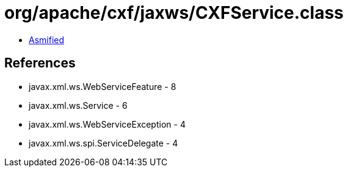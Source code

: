 = org/apache/cxf/jaxws/CXFService.class

 - link:CXFService-asmified.java[Asmified]

== References

 - javax.xml.ws.WebServiceFeature - 8
 - javax.xml.ws.Service - 6
 - javax.xml.ws.WebServiceException - 4
 - javax.xml.ws.spi.ServiceDelegate - 4
